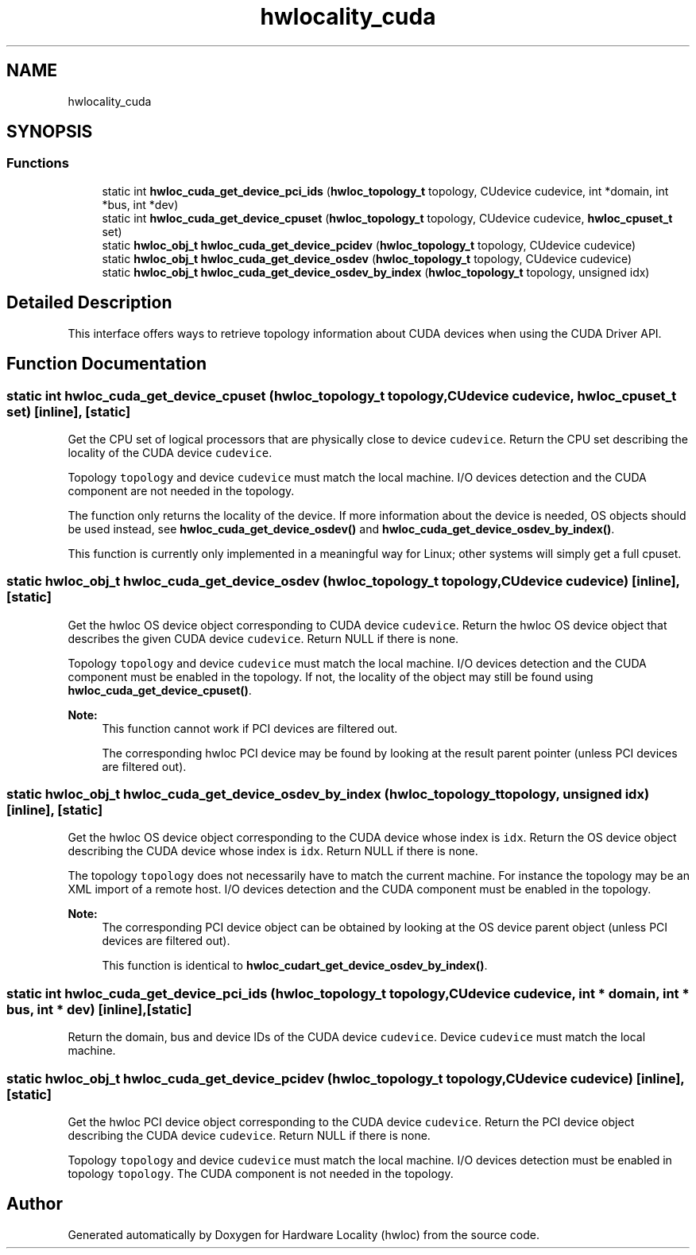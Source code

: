 .TH "hwlocality_cuda" 3 "Wed Nov 14 2018" "Version 2.1.0a1-git" "Hardware Locality (hwloc)" \" -*- nroff -*-
.ad l
.nh
.SH NAME
hwlocality_cuda
.SH SYNOPSIS
.br
.PP
.SS "Functions"

.in +1c
.ti -1c
.RI "static int \fBhwloc_cuda_get_device_pci_ids\fP (\fBhwloc_topology_t\fP topology, CUdevice cudevice, int *domain, int *bus, int *dev)"
.br
.ti -1c
.RI "static int \fBhwloc_cuda_get_device_cpuset\fP (\fBhwloc_topology_t\fP topology, CUdevice cudevice, \fBhwloc_cpuset_t\fP set)"
.br
.ti -1c
.RI "static \fBhwloc_obj_t\fP \fBhwloc_cuda_get_device_pcidev\fP (\fBhwloc_topology_t\fP topology, CUdevice cudevice)"
.br
.ti -1c
.RI "static \fBhwloc_obj_t\fP \fBhwloc_cuda_get_device_osdev\fP (\fBhwloc_topology_t\fP topology, CUdevice cudevice)"
.br
.ti -1c
.RI "static \fBhwloc_obj_t\fP \fBhwloc_cuda_get_device_osdev_by_index\fP (\fBhwloc_topology_t\fP topology, unsigned idx)"
.br
.in -1c
.SH "Detailed Description"
.PP 
This interface offers ways to retrieve topology information about CUDA devices when using the CUDA Driver API\&. 
.SH "Function Documentation"
.PP 
.SS "static int hwloc_cuda_get_device_cpuset (\fBhwloc_topology_t\fP topology, CUdevice cudevice, \fBhwloc_cpuset_t\fP set)\fC [inline]\fP, \fC [static]\fP"

.PP
Get the CPU set of logical processors that are physically close to device \fCcudevice\fP\&. Return the CPU set describing the locality of the CUDA device \fCcudevice\fP\&.
.PP
Topology \fCtopology\fP and device \fCcudevice\fP must match the local machine\&. I/O devices detection and the CUDA component are not needed in the topology\&.
.PP
The function only returns the locality of the device\&. If more information about the device is needed, OS objects should be used instead, see \fBhwloc_cuda_get_device_osdev()\fP and \fBhwloc_cuda_get_device_osdev_by_index()\fP\&.
.PP
This function is currently only implemented in a meaningful way for Linux; other systems will simply get a full cpuset\&. 
.SS "static \fBhwloc_obj_t\fP hwloc_cuda_get_device_osdev (\fBhwloc_topology_t\fP topology, CUdevice cudevice)\fC [inline]\fP, \fC [static]\fP"

.PP
Get the hwloc OS device object corresponding to CUDA device \fCcudevice\fP\&. Return the hwloc OS device object that describes the given CUDA device \fCcudevice\fP\&. Return NULL if there is none\&.
.PP
Topology \fCtopology\fP and device \fCcudevice\fP must match the local machine\&. I/O devices detection and the CUDA component must be enabled in the topology\&. If not, the locality of the object may still be found using \fBhwloc_cuda_get_device_cpuset()\fP\&.
.PP
\fBNote:\fP
.RS 4
This function cannot work if PCI devices are filtered out\&.
.PP
The corresponding hwloc PCI device may be found by looking at the result parent pointer (unless PCI devices are filtered out)\&. 
.RE
.PP

.SS "static \fBhwloc_obj_t\fP hwloc_cuda_get_device_osdev_by_index (\fBhwloc_topology_t\fP topology, unsigned idx)\fC [inline]\fP, \fC [static]\fP"

.PP
Get the hwloc OS device object corresponding to the CUDA device whose index is \fCidx\fP\&. Return the OS device object describing the CUDA device whose index is \fCidx\fP\&. Return NULL if there is none\&.
.PP
The topology \fCtopology\fP does not necessarily have to match the current machine\&. For instance the topology may be an XML import of a remote host\&. I/O devices detection and the CUDA component must be enabled in the topology\&.
.PP
\fBNote:\fP
.RS 4
The corresponding PCI device object can be obtained by looking at the OS device parent object (unless PCI devices are filtered out)\&.
.PP
This function is identical to \fBhwloc_cudart_get_device_osdev_by_index()\fP\&. 
.RE
.PP

.SS "static int hwloc_cuda_get_device_pci_ids (\fBhwloc_topology_t\fP topology, CUdevice cudevice, int * domain, int * bus, int * dev)\fC [inline]\fP, \fC [static]\fP"

.PP
Return the domain, bus and device IDs of the CUDA device \fCcudevice\fP\&. Device \fCcudevice\fP must match the local machine\&. 
.SS "static \fBhwloc_obj_t\fP hwloc_cuda_get_device_pcidev (\fBhwloc_topology_t\fP topology, CUdevice cudevice)\fC [inline]\fP, \fC [static]\fP"

.PP
Get the hwloc PCI device object corresponding to the CUDA device \fCcudevice\fP\&. Return the PCI device object describing the CUDA device \fCcudevice\fP\&. Return NULL if there is none\&.
.PP
Topology \fCtopology\fP and device \fCcudevice\fP must match the local machine\&. I/O devices detection must be enabled in topology \fCtopology\fP\&. The CUDA component is not needed in the topology\&. 
.SH "Author"
.PP 
Generated automatically by Doxygen for Hardware Locality (hwloc) from the source code\&.
